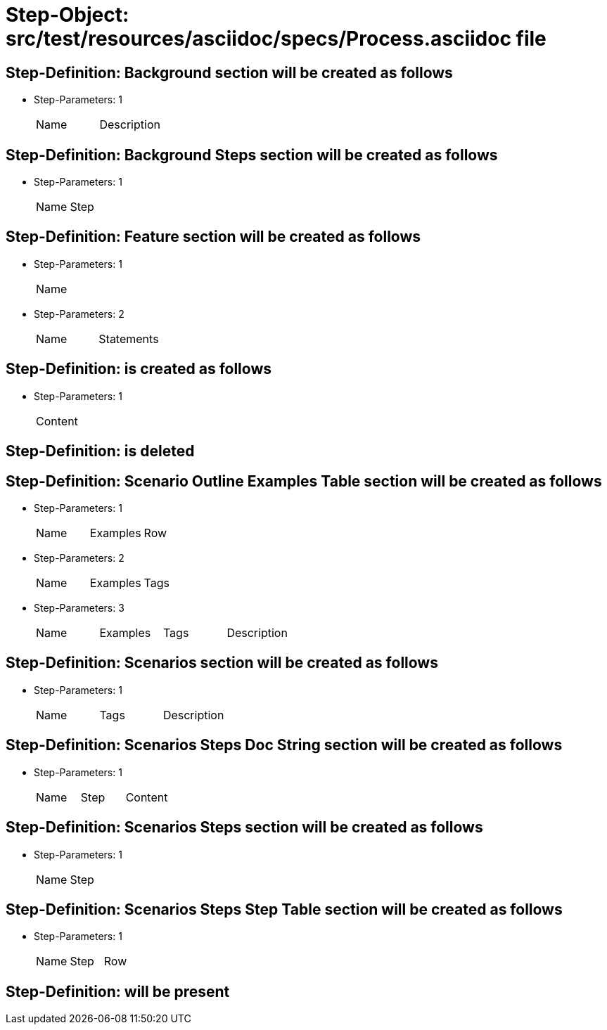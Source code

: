 = Step-Object: src/test/resources/asciidoc/specs/Process.asciidoc file

== Step-Definition: Background section will be created as follows

* Step-Parameters: 1
+
|===
| Name | Description
|===

== Step-Definition: Background Steps section will be created as follows

* Step-Parameters: 1
+
|===
| Name | Step
|===

== Step-Definition: Feature section will be created as follows

* Step-Parameters: 1
+
|===
| Name
|===

* Step-Parameters: 2
+
|===
| Name | Statements
|===

== Step-Definition: is created as follows

* Step-Parameters: 1
+
|===
| Content
|===

== Step-Definition: is deleted

== Step-Definition: Scenario Outline Examples Table section will be created as follows

* Step-Parameters: 1
+
|===
| Name | Examples | Row
|===

* Step-Parameters: 2
+
|===
| Name | Examples | Tags
|===

* Step-Parameters: 3
+
|===
| Name | Examples | Tags | Description
|===

== Step-Definition: Scenarios section will be created as follows

* Step-Parameters: 1
+
|===
| Name | Tags | Description
|===

== Step-Definition: Scenarios Steps Doc String section will be created as follows

* Step-Parameters: 1
+
|===
| Name | Step | Content
|===

== Step-Definition: Scenarios Steps section will be created as follows

* Step-Parameters: 1
+
|===
| Name | Step
|===

== Step-Definition: Scenarios Steps Step Table section will be created as follows

* Step-Parameters: 1
+
|===
| Name | Step | Row
|===

== Step-Definition: will be present

